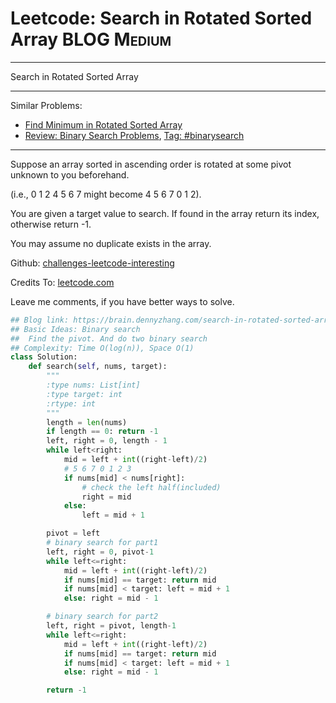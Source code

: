 * Leetcode: Search in Rotated Sorted Array                      :BLOG:Medium:
#+STARTUP: showeverything
#+OPTIONS: toc:nil \n:t ^:nil creator:nil d:nil
:PROPERTIES:
:type:     binarysearch
:END:
---------------------------------------------------------------------
Search in Rotated Sorted Array
---------------------------------------------------------------------
Similar Problems:
- [[https://brain.dennyzhang.com/find-minimum-in-rotated-sorted-array][Find Minimum in Rotated Sorted Array]]
- [[https://brain.dennyzhang.com/review-binarysearch][Review: Binary Search Problems]], [[https://brain.dennyzhang.com/tag/binarysearch][Tag: #binarysearch]]
---------------------------------------------------------------------
Suppose an array sorted in ascending order is rotated at some pivot unknown to you beforehand.

(i.e., 0 1 2 4 5 6 7 might become 4 5 6 7 0 1 2).

You are given a target value to search. If found in the array return its index, otherwise return -1.

You may assume no duplicate exists in the array.

Github: [[url-external:https://github.com/DennyZhang/challenges-leetcode-interesting/tree/master/search-in-rotated-sorted-array][challenges-leetcode-interesting]]

Credits To: [[url-external:https://leetcode.com/problems/search-in-rotated-sorted-array/description/][leetcode.com]]

Leave me comments, if you have better ways to solve.

#+BEGIN_SRC python
## Blog link: https://brain.dennyzhang.com/search-in-rotated-sorted-array
## Basic Ideas: Binary search
##  Find the pivot. And do two binary search
## Complexity: Time O(log(n)), Space O(1)
class Solution:
    def search(self, nums, target):
        """
        :type nums: List[int]
        :type target: int
        :rtype: int
        """
        length = len(nums)
        if length == 0: return -1
        left, right = 0, length - 1
        while left<right:
            mid = left + int((right-left)/2)
            # 5 6 7 0 1 2 3
            if nums[mid] < nums[right]:
                # check the left half(included)
                right = mid
            else:
                left = mid + 1

        pivot = left
        # binary search for part1
        left, right = 0, pivot-1
        while left<=right:
            mid = left + int((right-left)/2)
            if nums[mid] == target: return mid
            if nums[mid] < target: left = mid + 1
            else: right = mid - 1

        # binary search for part2
        left, right = pivot, length-1
        while left<=right:
            mid = left + int((right-left)/2)
            if nums[mid] == target: return mid
            if nums[mid] < target: left = mid + 1
            else: right = mid - 1

        return -1
#+END_SRC

